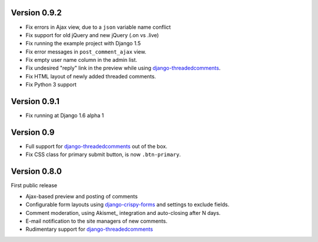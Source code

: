 Version 0.9.2
-------------

* Fix errors in Ajax view, due to a ``json`` variable name conflict
* Fix support for old jQuery and new jQuery (.on vs .live)
* Fix running the example project with Django 1.5
* Fix error messages in ``post_comment_ajax`` view.
* Fix empty user name column in the admin list.
* Fix undesired "reply" link in the preview while using django-threadedcomments_.
* Fix HTML layout of newly added threaded comments.
* Fix Python 3 support


Version 0.9.1
-------------

* Fix running at Django 1.6 alpha 1


Version 0.9
-----------

* Full support for django-threadedcomments_ out of the box.
* Fix CSS class for primary submit button, is now ``.btn-primary``.


Version 0.8.0
-------------

First public release

* Ajax-based preview and posting of comments
* Configurable form layouts using django-crispy-forms_ and settings to exclude fields.
* Comment moderation, using Akismet_ integration and auto-closing after N days.
* E-mail notification to the site managers of new comments.
* Rudimentary support for django-threadedcomments_

.. _django-crispy-forms: http://django-crispy-forms.readthedocs.org
.. _django-threadedcomments: https://github.com/HonzaKral/django-threadedcomments.git
